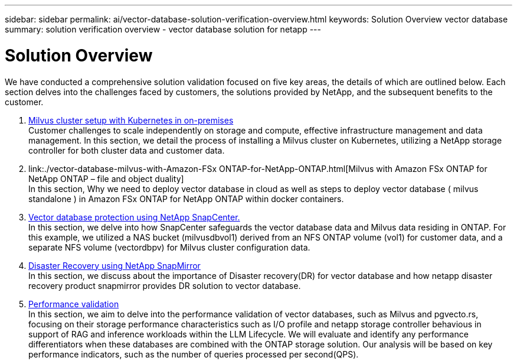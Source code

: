 ---
sidebar: sidebar
permalink: ai/vector-database-solution-verification-overview.html
keywords: Solution Overview vector database
summary: solution verification overview - vector database solution for netapp
---

= Solution Overview
:hardbreaks:
:nofooter:
:icons: font
:linkattrs:
:imagesdir: ../media/

[.lead]
We have conducted a comprehensive solution validation focused on five key areas, the details of which are outlined below. Each section delves into the challenges faced by customers, the solutions provided by NetApp, and the subsequent benefits to the customer.

. link:./vector-database-milvus-cluster-setup.html[Milvus cluster setup with Kubernetes in on-premises]
Customer challenges to scale independently on storage and compute, effective infrastructure management and data management. In this section, we detail the process of installing a Milvus cluster on Kubernetes, utilizing a NetApp storage controller for both cluster data and customer data.

. link:./vector-database-milvus-with-Amazon-FSx ONTAP-for-NetApp-ONTAP.html[Milvus with Amazon FSx ONTAP for NetApp ONTAP – file and object duality]
In this section, Why we need to deploy vector database in cloud as well as steps to deploy vector database ( milvus standalone ) in Amazon FSx ONTAP for NetApp ONTAP within docker containers.

. link:./vector-database-protection-using-snapcenter.html[Vector database protection using NetApp SnapCenter.]
In this section, we delve into how SnapCenter safeguards the vector database data and Milvus data residing in ONTAP. For this example, we utilized a NAS bucket (milvusdbvol1) derived from an NFS ONTAP volume (vol1) for customer data, and a separate NFS volume (vectordbpv) for Milvus cluster configuration data.

. link:./vector-database-disaster-recovery-using-netapp-snapmirror.html[Disaster Recovery using NetApp SnapMirror]
In this section, we discuss about the importance of Disaster recovery(DR) for vector database and how netapp disaster recovery product snapmirror provides DR solution to vector database.

. link:./vector-database-performance-validation.html[Performance validation]
In this section, we aim to delve into the performance validation of vector databases, such as Milvus and pgvecto.rs, focusing on their storage performance characteristics such as I/O profile and netapp storage controller behavious in support of RAG and inference workloads within the LLM Lifecycle. We will evaluate and identify any performance differentiators when these databases are combined with the ONTAP storage solution. Our analysis will be based on key performance indicators, such as the number of queries processed per second(QPS).


